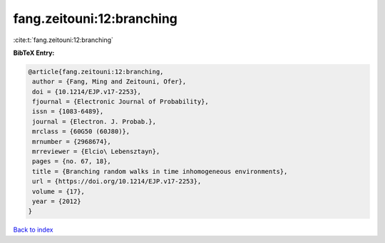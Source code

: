 fang.zeitouni:12:branching
==========================

:cite:t:`fang.zeitouni:12:branching`

**BibTeX Entry:**

.. code-block:: bibtex

   @article{fang.zeitouni:12:branching,
    author = {Fang, Ming and Zeitouni, Ofer},
    doi = {10.1214/EJP.v17-2253},
    fjournal = {Electronic Journal of Probability},
    issn = {1083-6489},
    journal = {Electron. J. Probab.},
    mrclass = {60G50 (60J80)},
    mrnumber = {2968674},
    mrreviewer = {Elcio\ Lebensztayn},
    pages = {no. 67, 18},
    title = {Branching random walks in time inhomogeneous environments},
    url = {https://doi.org/10.1214/EJP.v17-2253},
    volume = {17},
    year = {2012}
   }

`Back to index <../By-Cite-Keys.rst>`_
